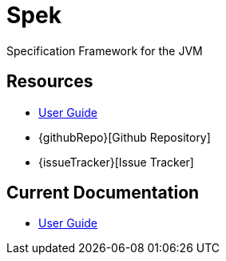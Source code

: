= Spek
Specification Framework for the JVM

== Resources
* link:user-guide/current/index.html[User Guide]
* {githubRepo}[Github Repository]
* {issueTracker}[Issue Tracker]

== Current Documentation
* link:user-guide/snapshot/index.html[User Guide]
